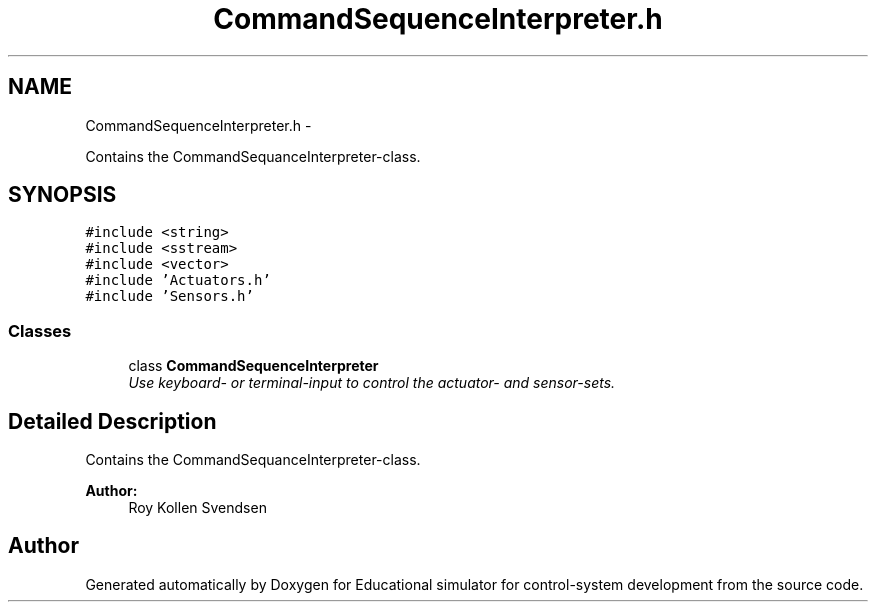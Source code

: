 .TH "CommandSequenceInterpreter.h" 3 "Wed Dec 12 2012" "Version 1.0" "Educational simulator for control-system development" \" -*- nroff -*-
.ad l
.nh
.SH NAME
CommandSequenceInterpreter.h \- 
.PP
Contains the CommandSequanceInterpreter-class\&.  

.SH SYNOPSIS
.br
.PP
\fC#include <string>\fP
.br
\fC#include <sstream>\fP
.br
\fC#include <vector>\fP
.br
\fC#include 'Actuators\&.h'\fP
.br
\fC#include 'Sensors\&.h'\fP
.br

.SS "Classes"

.in +1c
.ti -1c
.RI "class \fBCommandSequenceInterpreter\fP"
.br
.RI "\fIUse keyboard- or terminal-input to control the actuator- and sensor-sets\&. \fP"
.in -1c
.SH "Detailed Description"
.PP 
Contains the CommandSequanceInterpreter-class\&. 

\fBAuthor:\fP
.RS 4
Roy Kollen Svendsen 
.RE
.PP

.SH "Author"
.PP 
Generated automatically by Doxygen for Educational simulator for control-system development from the source code\&.
